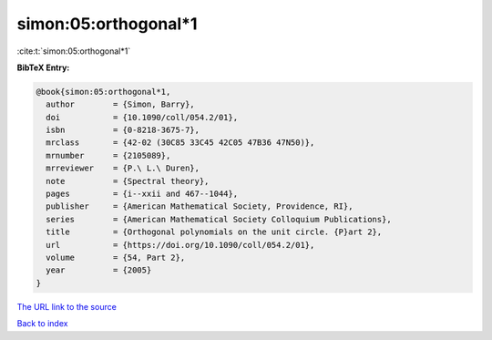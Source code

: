 simon:05:orthogonal*1
=====================

:cite:t:`simon:05:orthogonal*1`

**BibTeX Entry:**

.. code-block:: bibtex

   @book{simon:05:orthogonal*1,
     author        = {Simon, Barry},
     doi           = {10.1090/coll/054.2/01},
     isbn          = {0-8218-3675-7},
     mrclass       = {42-02 (30C85 33C45 42C05 47B36 47N50)},
     mrnumber      = {2105089},
     mrreviewer    = {P.\ L.\ Duren},
     note          = {Spectral theory},
     pages         = {i--xxii and 467--1044},
     publisher     = {American Mathematical Society, Providence, RI},
     series        = {American Mathematical Society Colloquium Publications},
     title         = {Orthogonal polynomials on the unit circle. {P}art 2},
     url           = {https://doi.org/10.1090/coll/054.2/01},
     volume        = {54, Part 2},
     year          = {2005}
   }

`The URL link to the source <https://doi.org/10.1090/coll/054.2/01>`__


`Back to index <../By-Cite-Keys.html>`__
